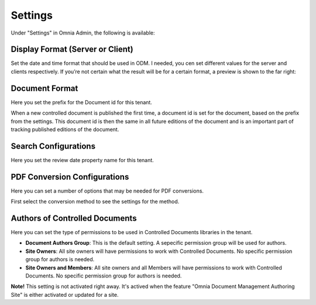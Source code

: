 Settings
===========================

Under "Settings" in Omnia Admin, the following is available:

Display Format (Server or Client)
***********************************
Set the date and time format that should be used in ODM. I needed, you cen set different values for the server and clients respectively. If you’re not certain what the result will be for a certain format, a preview is shown to the far right:

.. image:: odm-display-format.png

Document Format
****************
Here you set the prefix for the Document id for this tenant.

.. image:: document-format.png
 
When a new controlled document is published the first time, a document id is set for the document, based on the prefix from the settings. This document id is then the same in all future editions of the document and is an important part of tracking published editions of the document.
 
.. image:: document-id.png

Search Configurations
**********************
Here you set the review date property name for this tenant.

.. image:: search-configuration.png

PDF Conversion Configurations
*****************************
Here you can set a number of options that may be needed for PDF conversions.

.. image:: pdf-conversion-configurations-new.png

First select the conversion method to see the settings for the method.

Authors of Controlled Documents
***********************************
Here you can set the type of permissions to be used in Controlled Documents libraries in the tenant.

.. image:: authors-controlled.png

+ **Document Authors Group**: This is the default setting. A sepecific permission group will be used for authors.
+ **Site Owners**: All site owners will have permissions to work with Controlled Documents. No specific permission group for authors is needed.
+ **Site Owners and Members**: All site owners and all Members will have permissions to work with Controlled Documents. No specific permission group for authors is needed.

**Note!** This setting is not activated right away. It's actived when the feature "Omnia Document Management Authoring Site" is either activated or updated for a site.
